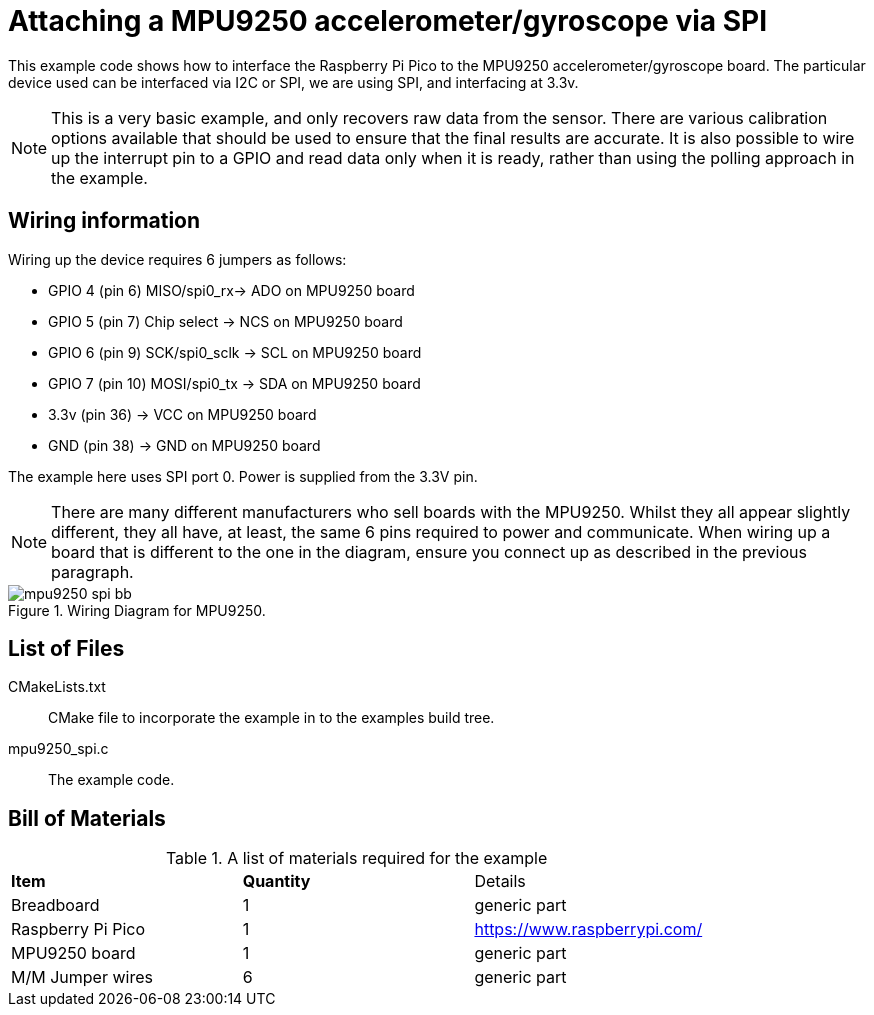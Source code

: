 = Attaching a MPU9250 accelerometer/gyroscope via SPI

This example code shows how to interface the Raspberry Pi Pico to the MPU9250 accelerometer/gyroscope board. The particular device used can be interfaced via I2C or SPI, we are using SPI, and interfacing at 3.3v.

[NOTE]
======
This is a very basic example, and only recovers raw data from the sensor. There are various calibration options available that should be used to ensure that the final results are accurate. It is also possible to wire up the interrupt pin to a GPIO and read data only when it is ready, rather than using the polling approach in the example.
======

== Wiring information

Wiring up the device requires 6 jumpers as follows:

   * GPIO 4 (pin 6) MISO/spi0_rx-> ADO on MPU9250 board
   * GPIO 5 (pin 7) Chip select -> NCS on MPU9250 board
   * GPIO 6 (pin 9) SCK/spi0_sclk -> SCL on MPU9250 board
   * GPIO 7 (pin 10) MOSI/spi0_tx -> SDA on MPU9250 board
   * 3.3v (pin 36) -> VCC on MPU9250 board
   * GND (pin 38)  -> GND on MPU9250 board

The example here uses SPI port 0. Power is supplied from the 3.3V pin.

[NOTE]
======
There are many different manufacturers who sell boards with the MPU9250. Whilst they all appear slightly different, they all have, at least, the same 6 pins required to power and communicate. When wiring up a board that is different to the one in the diagram, ensure you connect up as described in the previous paragraph.
======


[[mpu9250_spi_wiring]]
[pdfwidth=75%]
.Wiring Diagram for MPU9250.
image::mpu9250_spi_bb.png[]

== List of Files

CMakeLists.txt:: CMake file to incorporate the example in to the examples build tree.
mpu9250_spi.c:: The example code.

== Bill of Materials

.A list of materials required for the example
[[MPU9250-bom-table]]
[cols=3]
|===
| *Item* | *Quantity* | Details
| Breadboard | 1 | generic part
| Raspberry Pi Pico | 1 | https://www.raspberrypi.com/
| MPU9250 board| 1 | generic part
| M/M Jumper wires | 6 | generic part
|===


